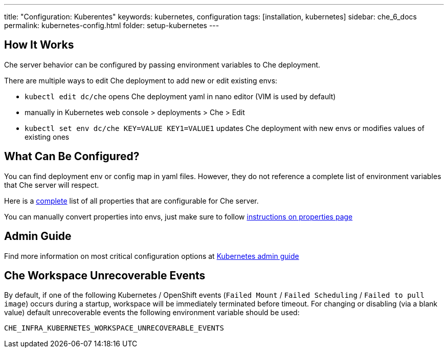 ---
title: "Configuration: Kuberentes"
keywords: kubernetes, configuration
tags: [installation, kubernetes]
sidebar: che_6_docs
permalink: kubernetes-config.html
folder: setup-kubernetes
---

[id="how-it-works"]
== How It Works

Che server behavior can be configured by passing environment variables to Che deployment.

There are multiple ways to edit Che deployment to add new or edit existing envs:

* `kubectl edit dc/che` opens Che deployment yaml in nano editor (VIM is used by default)
* manually in Kubernetes web console > deployments > Che > Edit
* `kubectl set env dc/che KEY=VALUE KEY1=VALUE1` updates Che deployment with new envs or modifies values of existing ones

[id="what-can-be-configured"]
== What Can Be Configured?

You can find deployment env or config map in yaml files. However, they do not reference a complete list of environment variables that Che server will respect.

Here is a https://github.com/eclipse/che/tree/master/assembly/assembly-wsmaster-war/src/main/webapp/WEB-INF/classes/che[complete] list of all properties that are configurable for Che server.

You can manually convert properties into envs, just make sure to follow link:properties.html#properties-and-environment-variables[instructions on properties page]

[id="admin-guide"]
== Admin Guide

Find more information on most critical configuration options at link:kubernetes-admin-guide.html[Kubernetes admin guide]

[id="che-workspace-unrecoverable-events"]
== Che Workspace Unrecoverable Events

By default, if one of the following Kubernetes / OpenShift events (`Failed Mount` / `Failed Scheduling` / `Failed to pull image`) occurs during a startup, workspace will be immediately terminated before timeout. For changing or disabling (via a blank value) default unrecoverable events the following environment variable should be used:

`CHE_INFRA_KUBERNETES_WORKSPACE_UNRECOVERABLE_EVENTS`

